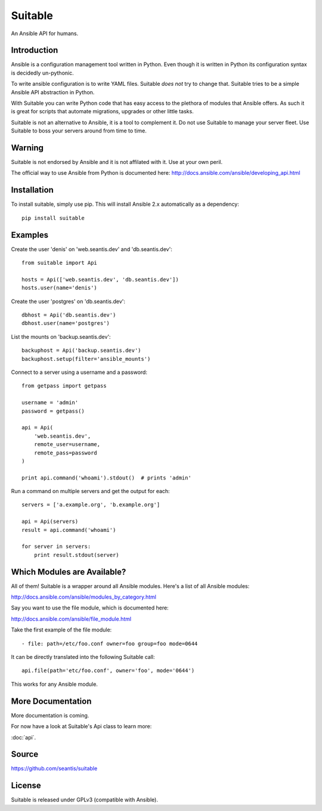 Suitable
========

An Ansible API for humans.

Introduction
------------

Ansible is a configuration management tool written in Python. Even though it
is written in Python its configuration syntax is decidedly un-pythonic.

To write ansible configuration is to write YAML files. Suitable *does not*
try to change that. Suitable tries to be a simple Ansible API abstraction
in Python.

With Suitable you can write Python code that has easy access to the
plethora of modules that Ansible offers. As such it is great for
scripts that automate migrations, upgrades or other little tasks.

Suitable is not an alternative to Ansible, it is a tool to complement
it. Do not use Suitable to manage your server fleet. Use Suitable
to boss your servers around from time to time.

Warning
-------

Suitable is not endorsed by Ansible and it is not affilated with it. Use at
your own peril.

The official way to use Ansible from Python is documented here:
`<http://docs.ansible.com/ansible/developing_api.html>`_

Installation
------------

To install suitable, simply use pip. This will install Ansible 2.x
automatically as a dependency::

    pip install suitable

Examples
--------

Create the user 'denis' on 'web.seantis.dev' and 'db.seantis.dev'::

    from suitable import Api

    hosts = Api(['web.seantis.dev', 'db.seantis.dev'])
    hosts.user(name='denis')

Create the user 'postgres' on 'db.seantis.dev'::

    dbhost = Api('db.seantis.dev')
    dbhost.user(name='postgres')

List the mounts on 'backup.seantis.dev'::

    backuphost = Api('backup.seantis.dev')
    backuphost.setup(filter='ansible_mounts')

Connect to a server using a username and a password::

    from getpass import getpass

    username = 'admin'
    password = getpass()

    api = Api(
        'web.seantis.dev',
        remote_user=username,
        remote_pass=password
    )

    print api.command('whoami').stdout()  # prints 'admin'

Run a command on multiple servers and get the output for each::

    servers = ['a.example.org', 'b.example.org']

    api = Api(servers)
    result = api.command('whoami')

    for server in servers:
        print result.stdout(server)

Which Modules are Available?
----------------------------

All of them! Suitable is a wrapper around all Ansible modules. Here's a list
of all Ansible modules:

`<http://docs.ansible.com/ansible/modules_by_category.html>`_

Say you want to use the file module, which is documented here:

`<http://docs.ansible.com/ansible/file_module.html>`_

Take the first example of the file module::

    - file: path=/etc/foo.conf owner=foo group=foo mode=0644

It can be directly translated into the following Suitable call::

    api.file(path='etc/foo.conf', owner='foo', mode='0644')

This works for any Ansible module.

More Documentation
------------------

More documentation is coming.

For now have a look at Suitable's Api class to learn more:

:doc:`api`.

Source
------

`<https://github.com/seantis/suitable>`_

License
-------

Suitable is released under GPLv3 (compatible with Ansible).
